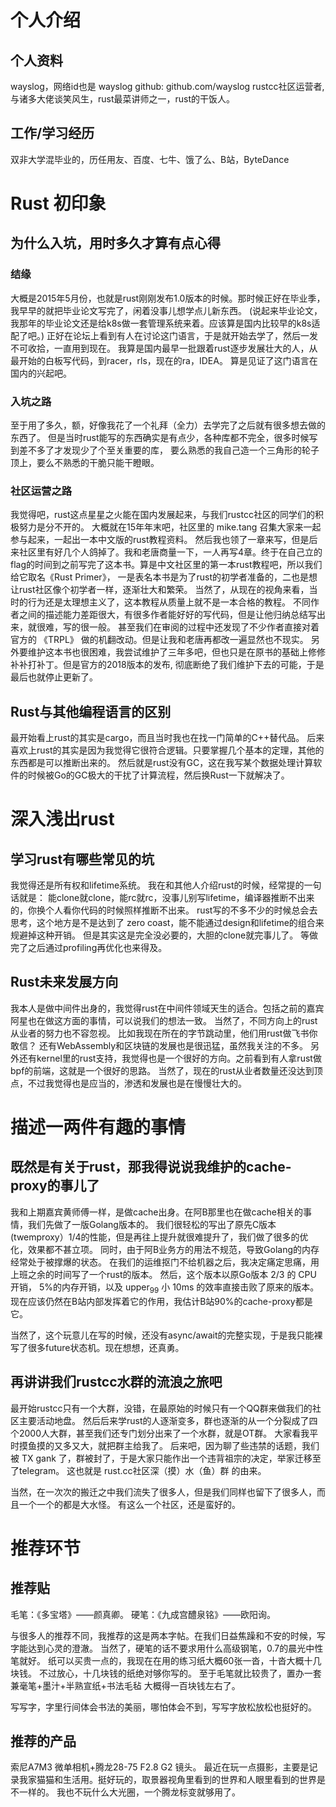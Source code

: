 * 个人介绍
** 个人资料
   wayslog，网络id也是 wayslog
   github: github.com/wayslog
   rustcc社区运营者,与诸多大佬谈笑风生，rust最菜讲师之一，rust的干饭人。
** 工作/学习经历
   双非大学混毕业的，历任用友、百度、七牛、饿了么、B站，ByteDance
* Rust 初印象
** 为什么入坑，用时多久才算有点心得
*** 结缘
    大概是2015年5月份，也就是rust刚刚发布1.0版本的时候。那时候正好在毕业季，
    我早早的就把毕业论文写完了，闲着没事儿想学点儿新东西。
    (说起来毕业论文，我那年的毕业论文还是给k8s做一套管理系统来着。应该算是国内比较早的k8s适配了吧。)
    正好在论坛上看到有人在讨论这门语言，于是就开始去学了，然后一发不可收拾，一直用到现在。
    我算是国内最早一批跟着rust逐步发展壮大的人，从最开始的白板写代码，到racer，rls，现在的ra，IDEA。
    算是见证了这门语言在国内的兴起吧。

*** 入坑之路
    至于用了多久，额，好像我花了一个礼拜（全力）去学完了之后就有很多想去做的东西了。
    但是当时rust能写的东西确实是有点少，各种库都不完全，很多时候写到差不多了才发现少了个至关重要的库，
    要么熟悉的我自己造一个三角形的轮子顶上，要么不熟悉的干脆只能干瞪眼。

*** 社区运营之路
    # 《Rust Primer》
    我觉得吧，rust这点星星之火能在国内发展起来，与我们rustcc社区的同学们的积极努力是分不开的。
    大概就在15年年末吧，社区里的 mike.tang 召集大家来一起参与起来，一起出一本中文版的rust教程资料。
    然后我也领了一章来写，但是后来社区里有好几个人鸽掉了。我和老唐商量一下，一人再写4章。终于在自己立的flag的时间到之前写完了这本书。算是中文社区里的第一本rust教程吧，所以我们给它取名《Rust Primer》，
    一是表名本书是为了rust的初学者准备的，二也是想让rust社区像个初学者一样，逐渐壮大和繁荣。
    当然了，从现在的视角来看，当时的行为还是太理想主义了，这本教程从质量上就不是一本合格的教程。
    不同作者之间的描述能力差距很大，有很多作者能好好的写代码，但是让他归纳总结写出来，就很难，写的很一般。
    甚至我们在审阅的过程中还发现了不少作者直接对着官方的 《TRPL》 做的机翻改动。但是让我和老唐再都改一遍显然也不现实。
    另外要维护这本书也很困难，我尝试维护了三年多吧，但也只是在原书的基础上修修补补打补丁。但是官方的2018版本的发布, 彻底断绝了我们维护下去的可能，于是最后也就停止更新了。
    
** Rust与其他编程语言的区别
   最开始看上rust的其实是cargo，而且当时我也在找一门简单的C++替代品。
   后来喜欢上rust的其实是因为我觉得它很符合逻辑。只要掌握几个基本的定理，其他的东西都是可以推断出来的。
   然后就是rust没有GC，这在我写某个数据处理计算软件的时候被Go的GC极大的干扰了计算流程，然后换Rust一下就解决了。
   
* 深入浅出rust
  
** 学习rust有哪些常见的坑
   我觉得还是所有权和lifetime系统。
   我在和其他人介绍rust的时候，经常提的一句话就是：
   能clone就clone，能rc就rc，没事儿别写lifetime，编译器推断不出来的，你换个人看你代码的时候照样推断不出来。
   rust写的不多不少的时候总会去思考，这个地方是不是达到了 zero coast，能不能通过design和lifetime的组合来规避掉这种开销。
   但是其实这是完全没必要的，大胆的clone就完事儿了。
   等做完了之后通过profiling再优化也来得及。

   
** Rust未来发展方向
   我本人是做中间件出身的，我觉得rust在中间件领域天生的适合。包括之前的嘉宾阿星也在做这方面的事情，可以说我们的想法一致。
   当然了，不同方向上的rust从业者的努力也不容忽视。
   比如我现在所在的字节跳动里，他们用rust做飞书你敢信？
   还有WebAssembly和区块链的发展也是很迅猛，虽然我关注的不多。
   另外还有kernel里的rust支持，我觉得也是一个很好的方向。之前看到有人拿rust做bpf的前端，这就是一个很好的思路。
   当然了，现在的rust从业者数量还没达到顶点，不过我觉得也是应当的，渗透和发展也是在慢慢壮大的。

   
* 描述一两件有趣的事情
** 既然是有关于rust，那我得说说我维护的cache-proxy的事儿了
   我和上期嘉宾黄师傅一样，是做cache出身。在阿B那里也在做cache相关的事情，我们先做了一版Golang版本的。
   我们很轻松的写出了原先C版本(twemproxy）1/4的性能，但是再往上提升就很难提升了，我们做了很多的优化，效果都不甚立项。
   同时，由于阿B业务方的用法不规范，导致Golang的内存经常处于被撑爆的状态。
   在我们的运维抠门不给机器之后，我决定痛定思痛，用上班之余的时间写了一个rust的版本。
   然后，这个版本以原Go版本 2/3 的 CPU 开销， 5%的内存开销，以及 upper_99 小 10ms 的效率直接击败了原来的版本。
   现在应该仍然在B站内部发挥着它的作用，我估计B站90%的cache-proxy都是它。

   当然了，这个玩意儿在写的时候，还没有async/await的完整实现，于是我只能裸写了很多future状态机。现在想想，还真勇。
** 再讲讲我们rustcc水群的流浪之旅吧
   最开始rustcc只有一个大群，没错，在最原始的时候只有一个QQ群来做我们的社区主要活动地盘。
   然后后来学rust的人逐渐变多，群也逐渐的从一个分裂成了四个2000人大群，甚至我们还专门划分出来了一个水群，就是OT群。
   大家看我平时摸鱼摸的又多又大，就把群主给我了。
   后来吧，因为聊了些违禁的话题，我们被 TX gank 了，群被封了，于是大家只能作出一个违背祖宗的决定，举家迁移至了telegram。
   这也就是 rust.cc社区深（摸）水（鱼）群 的由来。
   
   当然，在一次次的搬迁之中我们流失了很多人，但是我们同样也留下了很多人，而且一个一个的都是大水怪。
   有这么一个社区，还是蛮好的。
* 推荐环节
** 推荐贴
   毛笔：《多宝塔》——颜真卿。
   硬笔：《九成宫醴泉铭》——欧阳询。
   
   与很多人的推荐不同，我推荐的这是两本字帖。在我们日益焦躁和不安的时候，写字能达到心灵的澄澈。
   当然了，硬笔的话不要求用什么高级钢笔，0.7的晨光中性笔就好。
   纸可以买贵一点的，我现在在用的练习纸大概60张一沓，十沓大概十几块钱。
   不过放心，十几块钱的纸绝对够你写的。
   至于毛笔就比较贵了，置办一套兼毫笔+墨汁+半熟宣纸+书法毛毡 大概得一百块钱左右了。

   写写字，字里行间体会书法的美丽，哪怕体会不到，写写字放松放松也挺好的。
** 推荐的产品
   索尼A7M3 微单相机+腾龙28-75 F2.8 G2 镜头。
   最近在玩一点摄影，主要是记录我家猫猫和生活用。挺好玩的，取景器视角里看到的世界和人眼里看到的世界是不一样的。
   我也不玩什么大光圈，一个腾龙标变就够用了。
